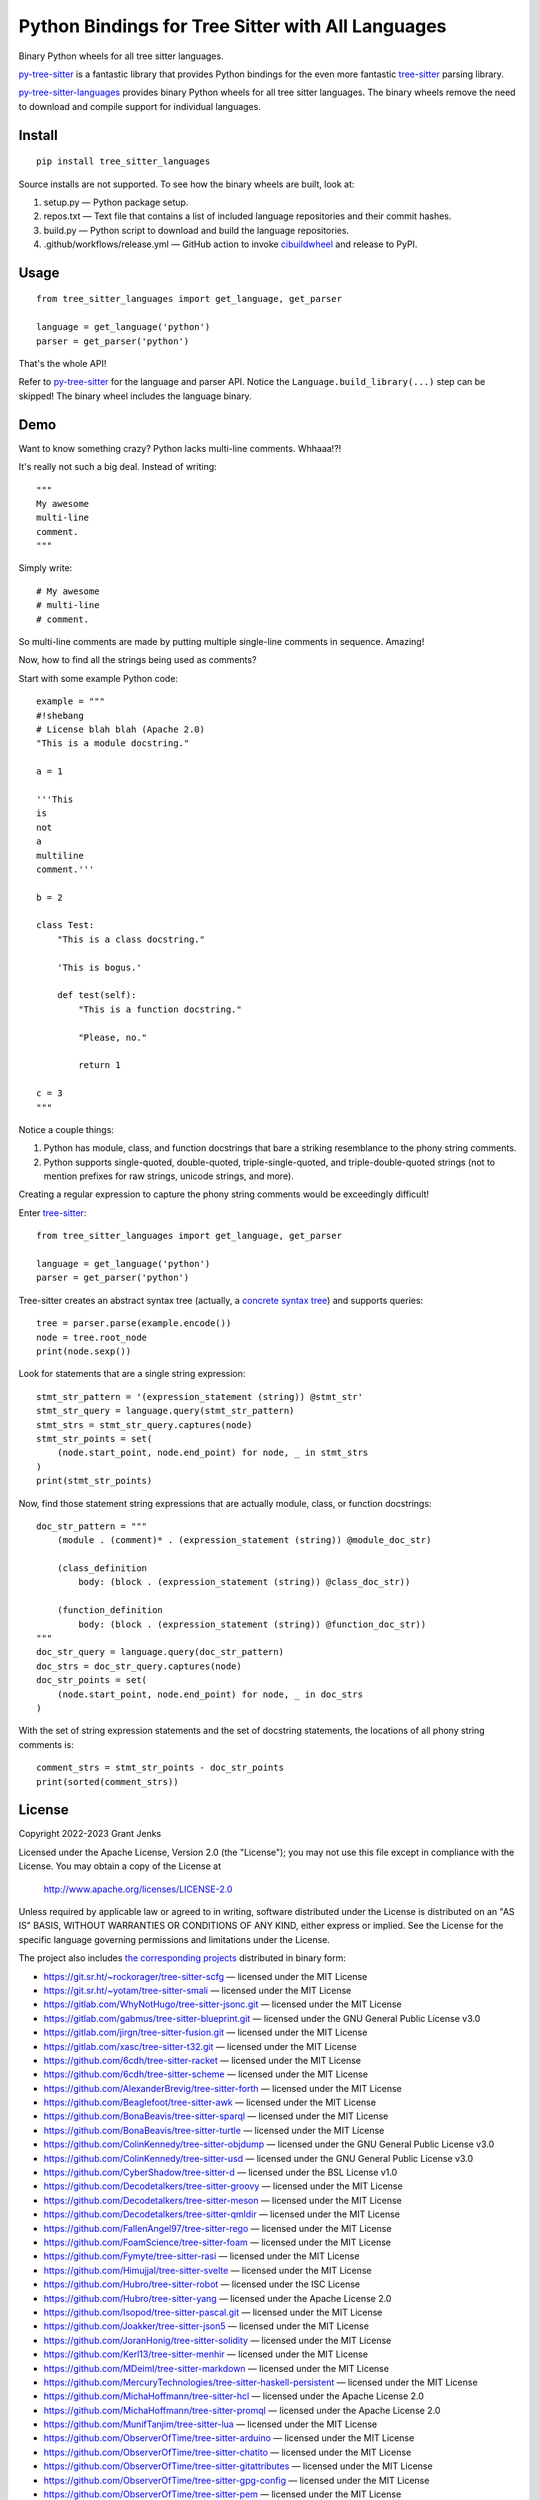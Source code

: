 ==================================================
Python Bindings for Tree Sitter with All Languages
==================================================

Binary Python wheels for all tree sitter languages.

`py-tree-sitter`_ is a fantastic library that provides Python bindings for the
even more fantastic `tree-sitter`_ parsing library.

`py-tree-sitter-languages`_ provides binary Python wheels for all tree sitter
languages. The binary wheels remove the need to download and compile support
for individual languages.

.. _`py-tree-sitter-languages`: https://github.com/grantjenks/py-tree-sitter-languages


Install
=======

::

   pip install tree_sitter_languages

Source installs are not supported. To see how the binary wheels are built, look
at:

1. setup.py — Python package setup.

2. repos.txt — Text file that contains a list of included language repositories and their commit hashes.

3. build.py — Python script to download and build the language repositories.

4. .github/workflows/release.yml — GitHub action to invoke `cibuildwheel`_ and
   release to PyPI.

.. _`cibuildwheel`: https://github.com/pypa/cibuildwheel


Usage
=====

::

   from tree_sitter_languages import get_language, get_parser

   language = get_language('python')
   parser = get_parser('python')

That's the whole API!

Refer to `py-tree-sitter`_ for the language and parser API. Notice the
``Language.build_library(...)`` step can be skipped! The binary wheel includes
the language binary.

.. _`py-tree-sitter`: https://github.com/tree-sitter/py-tree-sitter


Demo
====

Want to know something crazy? Python lacks multi-line comments. Whhaaa!?!

It's really not such a big deal. Instead of writing::

   """
   My awesome
   multi-line
   comment.
   """

Simply write::

   # My awesome
   # multi-line
   # comment.

So multi-line comments are made by putting multiple single-line comments in
sequence. Amazing!

Now, how to find all the strings being used as comments?

Start with some example Python code::

   example = """
   #!shebang
   # License blah blah (Apache 2.0)
   "This is a module docstring."

   a = 1

   '''This
   is
   not
   a
   multiline
   comment.'''

   b = 2

   class Test:
       "This is a class docstring."

       'This is bogus.'

       def test(self):
           "This is a function docstring."

           "Please, no."

           return 1

   c = 3
   """

Notice a couple things:

1. Python has module, class, and function docstrings that bare a striking
   resemblance to the phony string comments.

2. Python supports single-quoted, double-quoted, triple-single-quoted, and
   triple-double-quoted strings (not to mention prefixes for raw strings,
   unicode strings, and more).

Creating a regular expression to capture the phony string comments would be
exceedingly difficult!

Enter `tree-sitter`_::

   from tree_sitter_languages import get_language, get_parser

   language = get_language('python')
   parser = get_parser('python')

Tree-sitter creates an abstract syntax tree (actually, a `concrete syntax
tree`_) and supports queries::

   tree = parser.parse(example.encode())
   node = tree.root_node
   print(node.sexp())

.. _`concrete syntax tree`: https://stackoverflow.com/q/1888854/232571

Look for statements that are a single string expression::

   stmt_str_pattern = '(expression_statement (string)) @stmt_str'
   stmt_str_query = language.query(stmt_str_pattern)
   stmt_strs = stmt_str_query.captures(node)
   stmt_str_points = set(
       (node.start_point, node.end_point) for node, _ in stmt_strs
   )
   print(stmt_str_points)

Now, find those statement string expressions that are actually module, class,
or function docstrings::

   doc_str_pattern = """
       (module . (comment)* . (expression_statement (string)) @module_doc_str)

       (class_definition
           body: (block . (expression_statement (string)) @class_doc_str))

       (function_definition
           body: (block . (expression_statement (string)) @function_doc_str))
   """
   doc_str_query = language.query(doc_str_pattern)
   doc_strs = doc_str_query.captures(node)
   doc_str_points = set(
       (node.start_point, node.end_point) for node, _ in doc_strs
   )

With the set of string expression statements and the set of docstring
statements, the locations of all phony string comments is::

   comment_strs = stmt_str_points - doc_str_points
   print(sorted(comment_strs))


License
=======

Copyright 2022-2023 Grant Jenks

Licensed under the Apache License, Version 2.0 (the "License"); you may not use
this file except in compliance with the License.  You may obtain a copy of the
License at

    http://www.apache.org/licenses/LICENSE-2.0

Unless required by applicable law or agreed to in writing, software distributed
under the License is distributed on an "AS IS" BASIS, WITHOUT WARRANTIES OR
CONDITIONS OF ANY KIND, either express or implied. See the License for the
specific language governing permissions and limitations under the License.

The project also includes `the corresponding projects <repos.txt>`_ distributed in binary
form:

.. _`tree-sitter`: https://tree-sitter.github.io/

* https://git.sr.ht/~rockorager/tree-sitter-scfg — licensed under the MIT License
* https://git.sr.ht/~yotam/tree-sitter-smali — licensed under the MIT License
* https://gitlab.com/WhyNotHugo/tree-sitter-jsonc.git — licensed under the MIT License
* https://gitlab.com/gabmus/tree-sitter-blueprint.git — licensed under the GNU General Public License v3.0
* https://gitlab.com/jirgn/tree-sitter-fusion.git — licensed under the MIT License
* https://gitlab.com/xasc/tree-sitter-t32.git — licensed under the MIT License
* https://github.com/6cdh/tree-sitter-racket — licensed under the MIT License
* https://github.com/6cdh/tree-sitter-scheme — licensed under the MIT License
* https://github.com/AlexanderBrevig/tree-sitter-forth — licensed under the MIT License
* https://github.com/Beaglefoot/tree-sitter-awk — licensed under the MIT License
* https://github.com/BonaBeavis/tree-sitter-sparql — licensed under the MIT License
* https://github.com/BonaBeavis/tree-sitter-turtle — licensed under the MIT License
* https://github.com/ColinKennedy/tree-sitter-objdump — licensed under the GNU General Public License v3.0
* https://github.com/ColinKennedy/tree-sitter-usd — licensed under the GNU General Public License v3.0
* https://github.com/CyberShadow/tree-sitter-d — licensed under the BSL License v1.0
* https://github.com/Decodetalkers/tree-sitter-groovy — licensed under the MIT License
* https://github.com/Decodetalkers/tree-sitter-meson — licensed under the MIT License
* https://github.com/Decodetalkers/tree-sitter-qmldir — licensed under the MIT License
* https://github.com/FallenAngel97/tree-sitter-rego — licensed under the MIT License
* https://github.com/FoamScience/tree-sitter-foam — licensed under the MIT License
* https://github.com/Fymyte/tree-sitter-rasi — licensed under the MIT License
* https://github.com/Himujjal/tree-sitter-svelte — licensed under the MIT License
* https://github.com/Hubro/tree-sitter-robot — licensed under the ISC License
* https://github.com/Hubro/tree-sitter-yang — licensed under the Apache License 2.0
* https://github.com/Isopod/tree-sitter-pascal.git — licensed under the MIT License
* https://github.com/Joakker/tree-sitter-json5 — licensed under the MIT License
* https://github.com/JoranHonig/tree-sitter-solidity — licensed under the MIT License
* https://github.com/Kerl13/tree-sitter-menhir — licensed under the MIT License
* https://github.com/MDeiml/tree-sitter-markdown — licensed under the MIT License
* https://github.com/MercuryTechnologies/tree-sitter-haskell-persistent — licensed under the MIT License
* https://github.com/MichaHoffmann/tree-sitter-hcl — licensed under the Apache License 2.0
* https://github.com/MichaHoffmann/tree-sitter-promql — licensed under the Apache License 2.0
* https://github.com/MunifTanjim/tree-sitter-lua — licensed under the MIT License
* https://github.com/ObserverOfTime/tree-sitter-arduino — licensed under the MIT License
* https://github.com/ObserverOfTime/tree-sitter-chatito — licensed under the MIT License
* https://github.com/ObserverOfTime/tree-sitter-gitattributes — licensed under the MIT License
* https://github.com/ObserverOfTime/tree-sitter-gpg-config — licensed under the MIT License
* https://github.com/ObserverOfTime/tree-sitter-pem — licensed under the MIT License
* https://github.com/ObserverOfTime/tree-sitter-poe-filter — licensed under the MIT License
* https://github.com/ObserverOfTime/tree-sitter-pymanifest — licensed under the MIT License
* https://github.com/ObserverOfTime/tree-sitter-requirements — licensed under the MIT License
* https://github.com/ObserverOfTime/tree-sitter-ssh-config — licensed under the MIT License
* https://github.com/ObserverOfTime/tree-sitter-xml — licensed under the MIT License
* https://github.com/PRQL/tree-sitter-prql — licensed under the MIT License
* https://github.com/Philipp-M/tree-sitter-ungrammar — licensed under the MIT License
* https://github.com/Philipp-M/tree-sitter-yuck — licensed under the MIT License
* https://github.com/PorterAtGoogle/tree-sitter-textproto — licensed under the ISC License
* https://github.com/PrestonKnopp/tree-sitter-gdscript — licensed under the MIT License
* https://github.com/PrestonKnopp/tree-sitter-godot-resource — licensed under the MIT License
* https://github.com/RaafatTurki/tree-sitter-sxhkdrc — licensed under the MIT License
* https://github.com/RubixDev/ebnf — licensed under the GNU General Public License v3.0
* https://github.com/Teddytrombone/tree-sitter-typoscript — licensed under the MIT License
* https://github.com/UserNobody14/tree-sitter-dart — licensed under the MIT License
* https://github.com/WhatsApp/tree-sitter-erlang — licensed under the Apache License 2.0
* https://github.com/acristoffers/tree-sitter-matlab — licensed under the MIT License
* https://github.com/addcninblue/tree-sitter-cooklang — licensed under the ISC License
* https://github.com/aheber/tree-sitter-sfapex — licensed under the MIT License
* https://github.com/alemuller/tree-sitter-make — licensed under the MIT License
* https://github.com/alemuller/tree-sitter-ninja — licensed under the MIT License
* https://github.com/alex-pinkus/tree-sitter-swift — licensed under the MIT License
* https://github.com/alexlafroscia/tree-sitter-glimmer — licensed under the MIT License
* https://github.com/amaanq/tree-sitter-bass — licensed under the MIT License
* https://github.com/amaanq/tree-sitter-bicep — licensed under the MIT License
* https://github.com/amaanq/tree-sitter-bitbake — licensed under the MIT License
* https://github.com/amaanq/tree-sitter-cairo — licensed under the MIT License
* https://github.com/amaanq/tree-sitter-capnp — licensed under the MIT License
* https://github.com/amaanq/tree-sitter-cpon — licensed under the MIT License
* https://github.com/amaanq/tree-sitter-csv — licensed under the MIT License
* https://github.com/amaanq/tree-sitter-doxygen — licensed under the MIT License
* https://github.com/amaanq/tree-sitter-firrtl — licensed under the Apache License 2.0
* https://github.com/amaanq/tree-sitter-func — licensed under the MIT License
* https://github.com/amaanq/tree-sitter-gn — licensed under the MIT License
* https://github.com/amaanq/tree-sitter-go-sum — licensed under the MIT License
* https://github.com/amaanq/tree-sitter-hare — licensed under the MIT License
* https://github.com/amaanq/tree-sitter-kconfig — licensed under the MIT License
* https://github.com/amaanq/tree-sitter-kdl — licensed under the MIT License
* https://github.com/amaanq/tree-sitter-luadoc — licensed under the MIT License
* https://github.com/amaanq/tree-sitter-luap — licensed under the MIT License
* https://github.com/amaanq/tree-sitter-luau — licensed under the MIT License
* https://github.com/amaanq/tree-sitter-nqc — licensed under the MIT License
* https://github.com/amaanq/tree-sitter-objc — licensed under the MIT License
* https://github.com/amaanq/tree-sitter-odin — licensed under the MIT License
* https://github.com/amaanq/tree-sitter-pony — licensed under the MIT License
* https://github.com/amaanq/tree-sitter-puppet — licensed under the MIT License
* https://github.com/amaanq/tree-sitter-re2c — licensed under the MIT License
* https://github.com/amaanq/tree-sitter-ron — licensed under the Apache License 2.0
* https://github.com/amaanq/tree-sitter-squirrel — licensed under the MIT License
* https://github.com/amaanq/tree-sitter-starlark — licensed under the MIT License
* https://github.com/amaanq/tree-sitter-tablegen — licensed under the MIT License
* https://github.com/amaanq/tree-sitter-uxntal — licensed under the MIT License
* https://github.com/ambroisie/tree-sitter-tiger — licensed under the MIT License
* https://github.com/antosha417/tree-sitter-hocon — licensed under the MIT License
* https://github.com/arnarg/tree-sitter-todotxt.git — licensed under the MIT License
* https://github.com/artagnon/tree-sitter-mlir — licensed under the Apache License 2.0
* https://github.com/ath3/tree-sitter-passwd — licensed under the The Unlicense
* https://github.com/atom-ocaml/tree-sitter-ocamllex — licensed under the MIT License
* https://github.com/bamonroe/tree-sitter-rnoweb — licensed under the MIT License
* https://github.com/benwilliamgraham/tree-sitter-llvm — licensed under the MIT License
* https://github.com/bkegley/tree-sitter-graphql — licensed under the MIT License
* https://github.com/briot/tree-sitter-ada — licensed under the MIT License
* https://github.com/camdencheek/tree-sitter-dockerfile — licensed under the MIT License
* https://github.com/camdencheek/tree-sitter-go-mod — licensed under the MIT License
* https://github.com/cbarrete/tree-sitter-ledger — licensed under the MIT License
* https://github.com/charmbracelet/tree-sitter-vhs — licensed under the MIT License
* https://github.com/claytonrcarter/tree-sitter-phpdoc — licensed under the MIT License
* https://github.com/connorlay/tree-sitter-eex — licensed under the MIT License
* https://github.com/connorlay/tree-sitter-heex — licensed under the MIT License
* https://github.com/connorlay/tree-sitter-surface — licensed under the MIT License
* https://github.com/cstrahan/tree-sitter-nix — licensed under the MIT License
* https://github.com/derekstride/tree-sitter-sql — licensed under the MIT License
* https://github.com/duskmoon314/tree-sitter-thrift — licensed under the MIT License
* https://github.com/elixir-lang/tree-sitter-elixir — licensed under the Apache License 2.0
* https://github.com/elm-tooling/tree-sitter-elm — licensed under the MIT License
* https://github.com/elves/tree-sitter-elvish — licensed under the BSD Zero Clause License
* https://github.com/eonpatapon/tree-sitter-cue — licensed under the MIT License
* https://github.com/erasin/tree-sitter-po — licensed under the MIT License
* https://github.com/euclidianAce/tree-sitter-teal — licensed under the MIT License
* https://github.com/fab4100/tree-sitter-ispc — licensed under the MIT License
* https://github.com/flurie/tree-sitter-jq — licensed under the BSD 3-Clause "New" or "Revised" License
* https://github.com/fwcd/tree-sitter-kotlin — licensed under the MIT License
* https://github.com/gbprod/tree-sitter-gitcommit — licensed under the Do What The F*ck You Want To Public License
* https://github.com/gbprod/tree-sitter-twig — licensed under the Do What The F*ck You Want To Public License
* https://github.com/glapa-grossklag/tree-sitter-elsa — licensed under the MIT License
* https://github.com/gleam-lang/tree-sitter-gleam — licensed under the Apache License 2.0
* https://github.com/grahambates/tree-sitter-m68k — licensed under the MIT License
* https://github.com/ikatyang/tree-sitter-toml — licensed under the MIT License
* https://github.com/ikatyang/tree-sitter-vue — licensed under the MIT License
* https://github.com/ikatyang/tree-sitter-yaml — licensed under the MIT License
* https://github.com/indoorvivants/tree-sitter-smithy — licensed under the MIT License
* https://github.com/interdependence/tree-sitter-htmldjango — licensed under the MIT License
* https://github.com/jakestanger/tree-sitter-corn — licensed under the MIT License
* https://github.com/jbellerb/tree-sitter-dhall — licensed under the MIT License
* https://github.com/joelspadin/tree-sitter-devicetree — licensed under the MIT License
* https://github.com/jrmoulton/tree-sitter-slint — licensed under the MIT License
* https://github.com/justinmk/tree-sitter-ini — licensed under the Apache License 2.0
* https://github.com/kylegoetz/tree-sitter-unison — licensed under the MIT License
* https://github.com/latex-lsp/tree-sitter-bibtex — licensed under the MIT License
* https://github.com/latex-lsp/tree-sitter-latex — licensed under the MIT License
* https://github.com/leo60228/tree-sitter-pioasm — licensed under the MIT License
* https://github.com/madskjeldgaard/tree-sitter-supercollider — licensed under the MIT License
* https://github.com/maxxnino/tree-sitter-zig — licensed under the MIT License
* https://github.com/mgramigna/tree-sitter-fsh — licensed under the MIT License
* https://github.com/milisims/tree-sitter-org — licensed under the MIT License
* https://github.com/mleonidas/tree-sitter-authzed — licensed under the MIT License
* https://github.com/monaqa/tree-sitter-mermaid — licensed under the MIT License
* https://github.com/naclsn/tree-sitter-nasm — licensed under the MIT License
* https://github.com/neovim/tree-sitter-vim — licensed under the MIT License
* https://github.com/neovim/tree-sitter-vimdoc — licensed under the Apache License 2.0
* https://github.com/nickel-lang/tree-sitter-nickel — licensed under the MIT License
* https://github.com/nvim-neorg/tree-sitter-norg — licensed under the MIT License
* https://github.com/nvim-treesitter/tree-sitter-query — licensed under the Apache License 2.0
* https://github.com/ok-ryoko/tree-sitter-systemtap — licensed under the MIT License
* https://github.com/omertuc/tree-sitter-go-work — licensed under the MIT License
* https://github.com/osthomas/tree-sitter-snakemake — licensed under the MIT License
* https://github.com/pfeiferj/tree-sitter-hurl — licensed under the Apache License 2.0
* https://github.com/polarmutex/tree-sitter-beancount — licensed under the MIT License
* https://github.com/r-lib/tree-sitter-r — licensed under the MIT License
* https://github.com/r001/tree-sitter-leo — licensed under the Apache License 2.0
* https://github.com/ram02z/tree-sitter-fish — licensed under the The Unlicense
* https://github.com/rest-nvim/tree-sitter-http — licensed under the MIT License
* https://github.com/rydesun/tree-sitter-dot — licensed under the MIT License
* https://github.com/savonet/tree-sitter-liquidsoap — licensed under the MIT License
* https://github.com/serenadeai/tree-sitter-scss — licensed under the MIT License
* https://github.com/shunsambongi/tree-sitter-gitignore — licensed under the MIT License
* https://github.com/sigmaSd/tree-sitter-strace — licensed under the MIT License
* https://github.com/slackhq/tree-sitter-hack — licensed under the MIT License
* https://github.com/sogaiu/tree-sitter-clojure — licensed under the Creative Commons Zero v1.0 Universal
* https://github.com/sogaiu/tree-sitter-janet-simple — licensed under the Other License
* https://github.com/sourcegraph/tree-sitter-jsonnet — licensed under the MIT License
* https://github.com/stadelmanma/tree-sitter-fortran — licensed under the MIT License
* https://github.com/stsewd/tree-sitter-comment — licensed under the MIT License
* https://github.com/stsewd/tree-sitter-rst — licensed under the MIT License
* https://github.com/szebniok/tree-sitter-wgsl — licensed under the MIT License
* https://github.com/the-mikedavis/tree-sitter-diff — licensed under the MIT License
* https://github.com/the-mikedavis/tree-sitter-git-config — licensed under the MIT License
* https://github.com/the-mikedavis/tree-sitter-git-rebase — licensed under the MIT License
* https://github.com/theHamsta/tree-sitter-commonlisp — licensed under the MIT License
* https://github.com/theHamsta/tree-sitter-cuda — licensed under the MIT License
* https://github.com/theHamsta/tree-sitter-glsl — licensed under the MIT License
* https://github.com/theHamsta/tree-sitter-gstlaunch — licensed under the MIT License
* https://github.com/theHamsta/tree-sitter-hlsl — licensed under the MIT License
* https://github.com/theHamsta/tree-sitter-wgsl-bevy — licensed under the MIT License
* https://github.com/tlaplus-community/tree-sitter-tlaplus — licensed under the MIT License
* https://github.com/travonted/tree-sitter-fennel — licensed under the MIT License
* https://github.com/traxys/tree-sitter-lalrpop — licensed under the MIT License
* https://github.com/tree-sitter-perl/tree-sitter-perl — licensed under the Artistic License 2.0
* https://github.com/tree-sitter-perl/tree-sitter-pod — licensed under the Artistic License 2.0
* https://github.com/tree-sitter/tree-sitter-agda — licensed under the MIT License
* https://github.com/tree-sitter/tree-sitter-bash — licensed under the MIT License
* https://github.com/tree-sitter/tree-sitter-c — licensed under the MIT License
* https://github.com/tree-sitter/tree-sitter-c-sharp — licensed under the MIT License
* https://github.com/tree-sitter/tree-sitter-cpp — licensed under the MIT License
* https://github.com/tree-sitter/tree-sitter-css — licensed under the MIT License
* https://github.com/tree-sitter/tree-sitter-embedded-template — licensed under the MIT License
* https://github.com/tree-sitter/tree-sitter-go — licensed under the MIT License
* https://github.com/tree-sitter/tree-sitter-haskell — licensed under the MIT License
* https://github.com/tree-sitter/tree-sitter-html — licensed under the MIT License
* https://github.com/tree-sitter/tree-sitter-java — licensed under the MIT License
* https://github.com/tree-sitter/tree-sitter-javascript — licensed under the MIT License
* https://github.com/tree-sitter/tree-sitter-jsdoc — licensed under the MIT License
* https://github.com/tree-sitter/tree-sitter-json — licensed under the MIT License
* https://github.com/tree-sitter/tree-sitter-julia — licensed under the MIT License
* https://github.com/tree-sitter/tree-sitter-ocaml — licensed under the MIT License
* https://github.com/tree-sitter/tree-sitter-php — licensed under the MIT License
* https://github.com/tree-sitter/tree-sitter-python — licensed under the MIT License
* https://github.com/tree-sitter/tree-sitter-ql — licensed under the MIT License
* https://github.com/tree-sitter/tree-sitter-regex — licensed under the MIT License
* https://github.com/tree-sitter/tree-sitter-ruby — licensed under the MIT License
* https://github.com/tree-sitter/tree-sitter-rust — licensed under the MIT License
* https://github.com/tree-sitter/tree-sitter-scala — licensed under the MIT License
* https://github.com/tree-sitter/tree-sitter-typescript — licensed under the MIT License
* https://github.com/tree-sitter/tree-sitter-verilog — licensed under the MIT License
* https://github.com/treywood/tree-sitter-proto — licensed under the MIT License
* https://github.com/urbit-pilled/tree-sitter-hoon — licensed under the BSD 3-Clause "New" or "Revised" License
* https://github.com/uyha/tree-sitter-cmake — licensed under the MIT License
* https://github.com/uyha/tree-sitter-eds — licensed under the MIT License
* https://github.com/v-analyzer/v-analyzer — licensed under the MIT License
* https://github.com/vala-lang/tree-sitter-vala — licensed under the GNU Lesser General Public License v2.1
* https://github.com/victorhqc/tree-sitter-prisma — licensed under the MIT License
* https://github.com/virchau13/tree-sitter-astro — licensed under the MIT License
* https://github.com/winglang/wing — licensed under the Other License
* https://github.com/winston0410/tree-sitter-hjson — licensed under the MIT License
* https://github.com/yuja/tree-sitter-qmljs — licensed under the MIT License
* https://github.com/zealot128/tree-sitter-pug — licensed under the MIT License
* https://github.com/tree-sitter/tree-sitter-tsq — licensed under the MIT License

